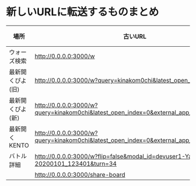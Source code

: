 * 新しいURLに転送するものまとめ

|------------------+-------------------------------------------------------------------------------------------+----------------------------------------------------------------------+------|
| 場所             | 古いURL                                                                                   | リダイレクト先                                                       | 備考 |
|------------------+-------------------------------------------------------------------------------------------+----------------------------------------------------------------------+------|
| ウォーズ検索     | http://0.0.0.0:3000/w                                                                   | http://0.0.0.0:4000/swars/search                                   |      |
| 最新開くぴよ(旧) | http://0.0.0.0:3000/w?query=kinakom0chi&latest_open_index=0                             | http://0.0.0.0:4000/swars/users/kinakom0chi/direct-open/piyo_shogi |      |
| 最新開くぴよ(新) | http://0.0.0.0:3000/w?query=kinakom0chi&latest_open_index=0&external_app_key=piyo_shogi | http://0.0.0.0:4000/swars/users/kinakom0chi/direct-open/piyo_shogi |      |
| 最新開くKENTO    | http://0.0.0.0:3000/w?query=kinakom0chi&latest_open_index=0&external_app_key=kento      | http://0.0.0.0:4000/swars/users/kinakom0chi/direct-open/kento      |      |
| バトル詳細       | http://0.0.0.0:3000/w?flip=false&modal_id=devuser1-Yamada_Taro-20200101_123401&turn=34  |                                                                      |      |
|                  | http://0.0.0.0:3000/share-board                                                         |                                                                      |      |
|------------------+-------------------------------------------------------------------------------------------+----------------------------------------------------------------------+------|
